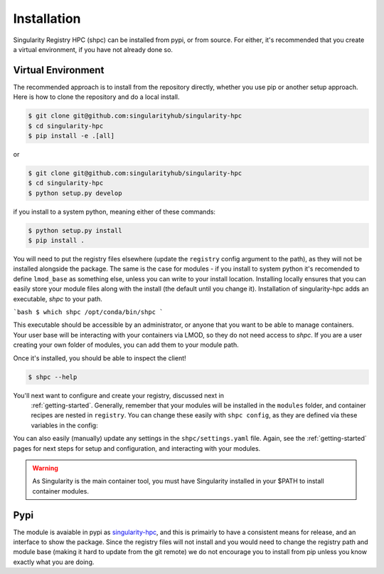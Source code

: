 .. _getting_started-installation:

============
Installation
============

Singularity Registry HPC (shpc) can be installed from pypi, or from source. For either, it's
recommended that you create a virtual environment, if you have not already
done so.


Virtual Environment
===================

The recommended approach is to install from the repository directly, whether
you use pip or another setup approach. Here is how to clone the repository 
and do a local install.

.. code:: console

    $ git clone git@github.com:singularityhub/singularity-hpc
    $ cd singularity-hpc
    $ pip install -e .[all]

or

.. code:: console

    $ git clone git@github.com:singularityhub/singularity-hpc
    $ cd singularity-hpc
    $ python setup.py develop


if you install to a system python, meaning either of these commands:

.. code:: console

    $ python setup.py install
    $ pip install .

You will need to put the registry files elsewhere (update the ``registry`` config argument to the path), as they will not be installed
alongside the package. The same is the case for modules - if you install to system
python it's recomended to define ``lmod_base`` as something else, unless you
can write to your install location. Installing locally ensures that you
can easily store your module files along with the install (the default until you
change it). Installation of singularity-hpc adds an executable, `shpc` to your path.

```bash
$ which shpc
/opt/conda/bin/shpc
```

This executable should be accessible by an administrator, or anyone that you want
to be able to manage containers. Your user base will be interacting with your
containers via LMOD, so they do not need access to `shpc`. 
If you are a user creating your own folder of modules, you can add them
to your module path.

Once it's installed, you should be able to inspect the client!


.. code-block:: console

    $ shpc --help


You'll next want to configure and create your registry, discussed next in
 :ref:`getting-started`. Generally, remember that your modules will be installed in
 the ``modules`` folder, and container recipes are nested in ``registry``.  You
 can change these easily with ``shpc config``, as they are defined via these
 variables in the config:
 

.. code-black:: console
 

    $ shpc config registry:/<DIR>
    # shpc config lmod_base:/<DIR> 


You can also easily (manually) update any settings in the ``shpc/settings.yaml`` file. 
Again, see the :ref:`getting-started` pages for next steps for setup and configuration,
and interacting with your modules.

.. warning::

    As Singularity is the main container tool, you must have Singularity installed in your $PATH
    to install container modules.
     

Pypi
====

The module is avaiable in pypi as `singularity-hpc <https://pypi.org/project/singularity-hpc/>`_,
and this is primairly to have a consistent means for release, and an interface to show the package. Since the registry
files will not install and you would need to change the registry path
and module base (making it hard to update from the git remote) we do not
encourage you to install from pip unless you know exactly what you are doing.
